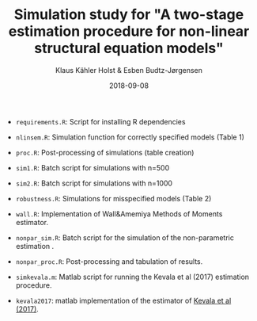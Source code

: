 #+TITLE: Simulation study for "A two-stage estimation procedure for non-linear structural equation models"
#+AUTHOR: Klaus Kähler Holst & Esben Budtz-Jørgensen
#+DATE: 2018-09-08

- =requirements.R=: Script for installing R dependencies
- =nlinsem.R=: Simulation function for correctly specified models (Table 1) 
- =proc.R=:  Post-processing of simulations (table creation)
- =sim1.R=: Batch script for simulations with n=500 
- =sim2.R=: Batch script for simulations with n=1000
- =robustness.R=: Simulations for misspecified models (Table 2)
- =wall.R=: Implementation of Wall&Amemiya Methods of Moments estimator.

- =nonpar_sim.R=: Batch script for the simulation of the non-parametric estimation .
- =nonpar_proc.R=: Post-processing and tabulation of results.
- =simkevala.m=: Matlab script for running the Kevala et al (2017) estimation procedure.
- =kevala2017=: matlab implementation of the estimator of [[https://github.com/tifasch/nonparametric/tree/ead709097d6][Kevala et al (2017)]].
   

# Local Variables:
# mode: org-mode
# coding: utf-8
# End:
